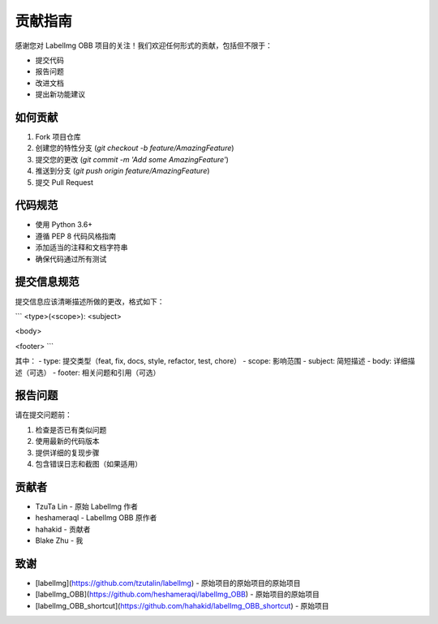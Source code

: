 贡献指南
========

感谢您对 LabelImg OBB 项目的关注！我们欢迎任何形式的贡献，包括但不限于：

- 提交代码
- 报告问题
- 改进文档
- 提出新功能建议

如何贡献
--------

1. Fork 项目仓库
2. 创建您的特性分支 (`git checkout -b feature/AmazingFeature`)
3. 提交您的更改 (`git commit -m 'Add some AmazingFeature'`)
4. 推送到分支 (`git push origin feature/AmazingFeature`)
5. 提交 Pull Request

代码规范
--------

- 使用 Python 3.6+
- 遵循 PEP 8 代码风格指南
- 添加适当的注释和文档字符串
- 确保代码通过所有测试

提交信息规范
------------

提交信息应该清晰描述所做的更改，格式如下：

```
<type>(<scope>): <subject>

<body>

<footer>
```

其中：
- type: 提交类型（feat, fix, docs, style, refactor, test, chore）
- scope: 影响范围
- subject: 简短描述
- body: 详细描述（可选）
- footer: 相关问题和引用（可选）

报告问题
--------

请在提交问题前：

1. 检查是否已有类似问题
2. 使用最新的代码版本
3. 提供详细的复现步骤
4. 包含错误日志和截图（如果适用）

贡献者
------

- TzuTa Lin - 原始 LabelImg 作者
- heshameraql - LabelImg OBB 原作者
- hahakid - 贡献者
- Blake Zhu - 我

致谢
----

- [labelImg](https://github.com/tzutalin/labelImg) - 原始项目的原始项目的原始项目
- [labelImg_OBB](https://github.com/heshameraqi/labelImg_OBB) - 原始项目的原始项目
- [labelImg_OBB_shortcut](https://github.com/hahakid/labelImg_OBB_shortcut) - 原始项目
